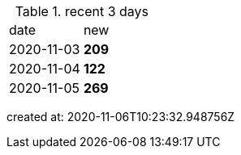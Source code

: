 
.recent 3 days
|===

|date|new


^|2020-11-03
>s|209


^|2020-11-04
>s|122


^|2020-11-05
>s|269


|===

created at: 2020-11-06T10:23:32.948756Z

